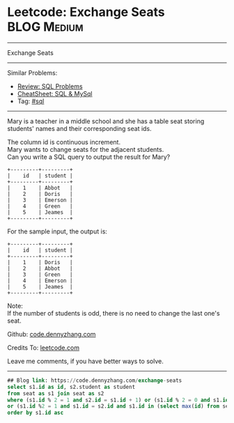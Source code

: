 * Leetcode: Exchange Seats                                              :BLOG:Medium:
#+STARTUP: showeverything
#+OPTIONS: toc:nil \n:t ^:nil creator:nil d:nil
:PROPERTIES:
:type:     sql
:END:
---------------------------------------------------------------------
Exchange Seats
---------------------------------------------------------------------
#+BEGIN_HTML
<a href="https://github.com/dennyzhang/code.dennyzhang.com/tree/master/problems/exchange-seats"><img align="right" width="200" height="183" src="https://www.dennyzhang.com/wp-content/uploads/denny/watermark/github.png" /></a>
#+END_HTML
Similar Problems:
- [[https://code.dennyzhang.com/review-sql][Review: SQL Problems]]
- [[https://cheatsheet.dennyzhang.com/cheatsheet-mysql-A4][CheatSheet: SQL & MySql]]
- Tag: [[https://code.dennyzhang.com/tag/sql][#sql]]
---------------------------------------------------------------------
Mary is a teacher in a middle school and she has a table seat storing students' names and their corresponding seat ids.

The column id is continuous increment.
Mary wants to change seats for the adjacent students.
Can you write a SQL query to output the result for Mary?
#+BEGIN_EXAMPLE
+---------+---------+
|    id   | student |
+---------+---------+
|    1    | Abbot   |
|    2    | Doris   |
|    3    | Emerson |
|    4    | Green   |
|    5    | Jeames  |
+---------+---------+
#+END_EXAMPLE

For the sample input, the output is:
#+BEGIN_EXAMPLE
+---------+---------+
|    id   | student |
+---------+---------+
|    1    | Doris   |
|    2    | Abbot   |
|    3    | Green   |
|    4    | Emerson |
|    5    | Jeames  |
+---------+---------+
#+END_EXAMPLE

Note:
If the number of students is odd, there is no need to change the last one's seat.

Github: [[https://github.com/dennyzhang/code.dennyzhang.com/tree/master/problems/exchange-seats][code.dennyzhang.com]]

Credits To: [[https://leetcode.com/problems/exchange-seats/description/][leetcode.com]]

Leave me comments, if you have better ways to solve.
---------------------------------------------------------------------
#+BEGIN_SRC sql
## Blog link: https://code.dennyzhang.com/exchange-seats
select s1.id as id, s2.student as student
from seat as s1 join seat as s2
where (s1.id % 2 = 1 and s2.id = s1.id + 1) or (s1.id % 2 = 0 and s1.id = s2.id + 1)
or (s1.id %2 = 1 and s1.id = s2.id and s1.id in (select max(id) from seat))
order by s1.id asc
#+END_SRC

#+BEGIN_HTML
<div style="overflow: hidden;">
<div style="float: left; padding: 5px"> <a href="https://www.linkedin.com/in/dennyzhang001"><img src="https://www.dennyzhang.com/wp-content/uploads/sns/linkedin.png" alt="linkedin" /></a></div>
<div style="float: left; padding: 5px"><a href="https://github.com/dennyzhang"><img src="https://www.dennyzhang.com/wp-content/uploads/sns/github.png" alt="github" /></a></div>
<div style="float: left; padding: 5px"><a href="https://www.dennyzhang.com/slack" target="_blank" rel="nofollow"><img src="https://www.dennyzhang.com/wp-content/uploads/sns/slack.png" alt="slack"/></a></div>
</div>
#+END_HTML

